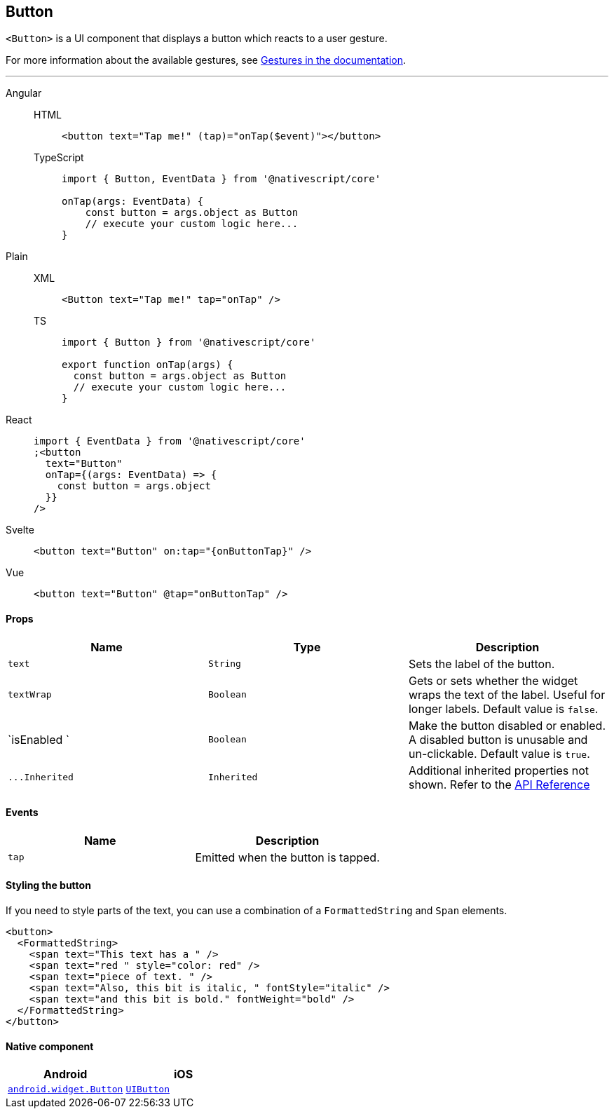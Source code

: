 == Button

`<Button>` is a UI component that displays a button which reacts to a user gesture.

For more information about the available gestures, see link:/ui/interaction.html#gestures[Gestures in the documentation].

'''

[tabs]
====
Angular::
+
[tabs]
=====
HTML::
+
[,html]
----
<button text="Tap me!" (tap)="onTap($event)"></button>
----

TypeScript::
+
[,ts]
----
import { Button, EventData } from '@nativescript/core'

onTap(args: EventData) {
    const button = args.object as Button
    // execute your custom logic here...
}
----
=====

Plain::
+
[tabs]
=====
XML::
+
[,xml]
----
<Button text="Tap me!" tap="onTap" />
----

TS::
+
[,ts]
----
import { Button } from '@nativescript/core'

export function onTap(args) {
  const button = args.object as Button
  // execute your custom logic here...
}
----
=====

React::
+
[,html]
----
import { EventData } from '@nativescript/core'
;<button
  text="Button"
  onTap={(args: EventData) => {
    const button = args.object
  }}
/>
----

Svelte::
+
[,html]
----
<button text="Button" on:tap="{onButtonTap}" />
----

Vue::
+
[,html]
----
<button text="Button" @tap="onButtonTap" />
----
====

==== Props

|===
| Name | Type | Description

| `text`
| `String`
| Sets the label of the button.

| `textWrap`
| `Boolean`
| Gets or sets whether the widget wraps the text of the label.
Useful for longer labels.
Default value is `false`.

| `isEnabled `
| `Boolean`
| Make the button disabled or enabled.
A disabled button is unusable and un-clickable.
Default value is `true`.

| `+...Inherited+`
| `Inherited`
| Additional inherited properties not shown.
Refer to the https://docs.nativescript.org/api-reference/classes/button[API Reference]
|===

// TODO: fix links

[discrete]
==== Events

|===
| Name | Description

| `tap`
| Emitted when the button is tapped.
|===

==== Styling the button

If you need to style parts of the text, you can use a combination of a `FormattedString` and `Span` elements.

[,html]
----
<button>
  <FormattedString>
    <span text="This text has a " />
    <span text="red " style="color: red" />
    <span text="piece of text. " />
    <span text="Also, this bit is italic, " fontStyle="italic" />
    <span text="and this bit is bold." fontWeight="bold" />
  </FormattedString>
</button>
----

==== Native component

|===
| Android | iOS

| https://developer.android.com/reference/android/widget/Button.html[`android.widget.Button`]
| https://developer.apple.com/documentation/uikit/uibutton[`UIButton`]
|===
